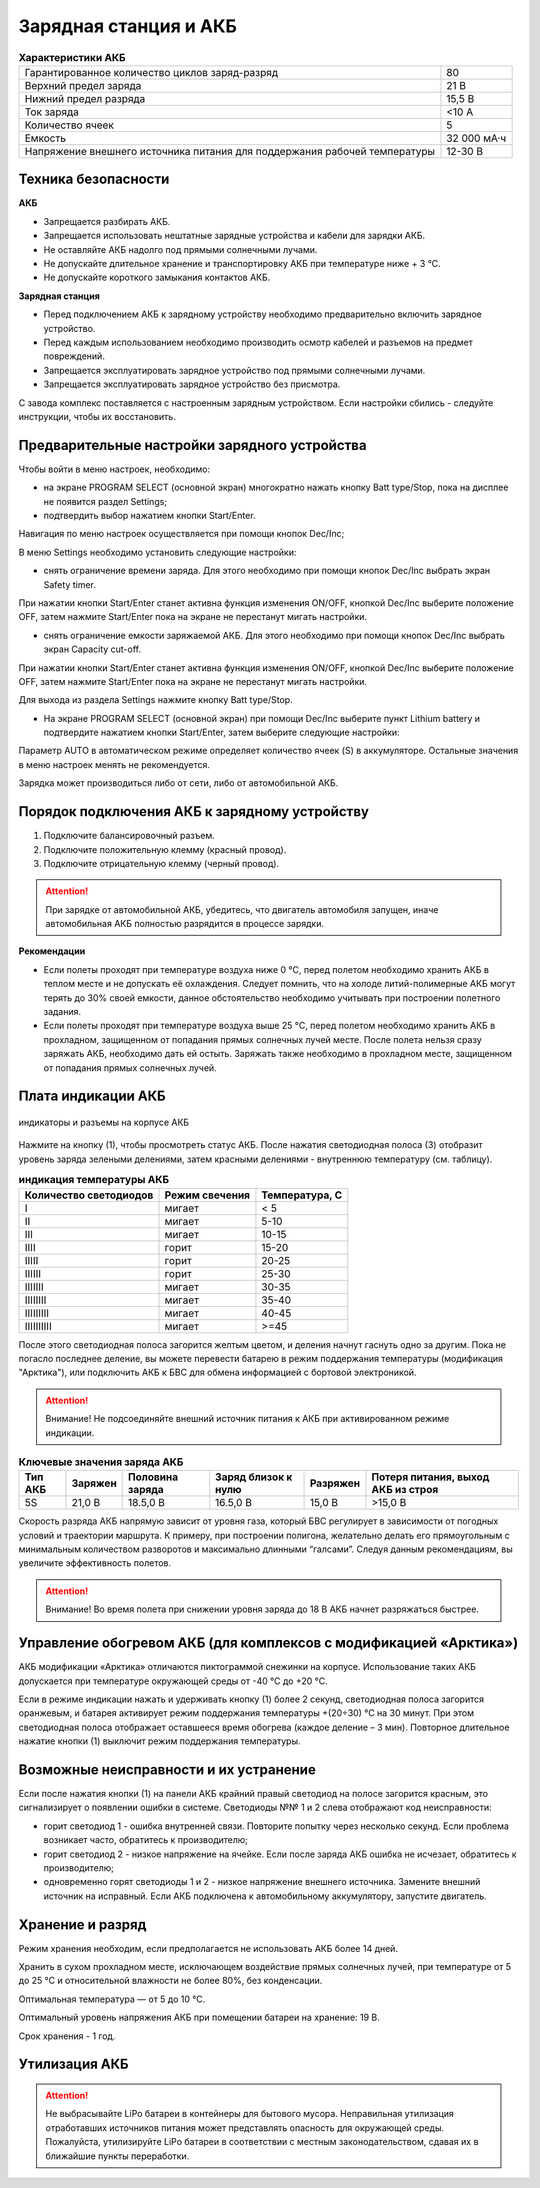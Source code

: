 Зарядная станция и АКБ
=========================

.. csv-table:: **Характеристики АКБ**
   
   "Гарантированное количество циклов заряд-разряд", "80"
   "Верхний предел заряда", "21 В"
   "Нижний предел разряда", "15,5 В"
   "Ток заряда", "<10 А"
   "Количество ячеек", "5"
   "Емкость", "32 000 мА·ч"
   "Напряжение внешнего источника питания 
   для поддержания рабочей температуры", "12-30 В"


Техника безопасности
----------------------
**АКБ**

* Запрещается разбирать АКБ.
* Запрещается использовать нештатные зарядные устройства и кабели для зарядки АКБ.
* Не оставляйте АКБ надолго под прямыми солнечными лучами.
* Не допускайте длительное хранение и транспортировку АКБ при температуре ниже + 3 °С.
* Не допускайте короткого замыкания контактов АКБ.


**Зарядная станция**

* Перед подключением АКБ к зарядному устройству необходимо предварительно включить зарядное устройство.

* Перед каждым использованием необходимо производить осмотр кабелей и разъемов на предмет повреждений.

* Запрещается эксплуатировать зарядное устройство под прямыми солнечными лучами.

* Запрещается эксплуатировать зарядное устройство без присмотра.

С завода комплекс поставляется с настроенным зарядным устройством. Если настройки сбились - следуйте инструкции, чтобы их восстановить.

Предварительные настройки зарядного устройства
----------------------------------------------------

Чтобы войти в меню настроек, необходимо:

* на экране PROGRAM SELECT (основной экран) многократно нажать кнопку Batt type/Stop, пока на дисплее не появится раздел Settings;

* подтвердить выбор нажатием кнопки Start/Enter.

Навигация по меню настроек осуществляется при помощи кнопок Dec/Inc;

В меню Settings необходимо установить следующие настройки:

* снять ограничение времени заряда. Для этого необходимо при помощи кнопок Dec/Inc выбрать экран Safety timer.

При нажатии кнопки Start/Enter станет активна функция изменения ON/OFF, кнопкой Dec/Inc выберите положение OFF, затем нажмите Start/Enter пока на экране не перестанут мигать настройки.

* снять ограничение емкости заряжаемой АКБ. Для этого необходимо при помощи кнопок Dec/Inc выбрать экран Capacity cut-off. 

При нажатии кнопки Start/Enter станет активна функция изменения ON/OFF, кнопкой Dec/Inc выберите положение OFF, затем нажмите Start/Enter пока на экране не перестанут мигать настройки.

Для выхода из раздела Settings нажмите кнопку Batt type/Stop.

* На экране PROGRAM SELECT (основной экран) при помощи Dec/Inc выберите пункт Lithium battery и подтвердите нажатием кнопки Start/Enter, затем выберите следующие настройки:

Параметр AUTO в автоматическом режиме определяет количество ячеек (S) в аккумуляторе. Остальные значения в меню настроек менять не рекомендуется.

Зарядка может производиться либо от сети, либо от автомобильной АКБ.

Порядок подключения АКБ к зарядному устройству
-----------------------------------------------------

1) Подключите балансировочный разъем.
2) Подключите положительную клемму (красный провод).
3) Подключите отрицательную клемму (черный провод).


.. Attention:: 
 При зарядке от автомобильной АКБ, убедитесь, что двигатель автомобиля запущен, иначе автомобильная АКБ полностью разрядится в процессе зарядки.

**Рекомендации**

* Если полеты проходят при температуре воздуха ниже 0 °C, перед полетом необходимо хранить АКБ в теплом месте и не допускать её охлаждения. Следует помнить, что на холоде литий-полимерные АКБ могут терять до 30% своей емкости, данное обстоятельство необходимо учитывать при построении полетного задания.

* Если полеты проходят при температуре воздуха выше 25 °C, перед полетом необходимо хранить АКБ в прохладном, защищенном от попадания прямых солнечных лучей месте. После полета нельзя сразу заряжать АКБ, необходимо дать ей остыть. Заряжать также необходимо в прохладном месте, защищенном от попадания прямых солнечных лучей. 

Плата индикации АКБ
------------------------

.. figure:: _static/_images/akb-ind.png
   :align: center
   :width: 600

   индикаторы и разъемы на корпусе АКБ

Нажмите на кнопку (1), чтобы просмотреть статус АКБ. После нажатия светодиодная полоса (3) отобразит уровень заряда зелеными делениями, затем красными делениями - внутреннюю температуру (см. таблицу). 

.. csv-table:: **индикация температуры АКБ**
   :header: "Количество светодиодов", "Режим свечения", "Температура, С"
   

   "I", "мигает", "< 5"
   "II", "мигает", "5-10"
   "III", "мигает", "10-15"
   "IIII", "горит", "15-20"
   "IIIII", "горит", "20-25"
   "IIIIII", "горит", "25-30"
   "IIIIIII", "мигает", "30-35"
   "IIIIIIII", "мигает", "35-40"
   "IIIIIIIII", "мигает", "40-45"
   "IIIIIIIIII", "мигает", ">=45"


После этого светодиодная полоса загорится желтым цветом, и деления начнут гаснуть одно за другим. Пока не погасло последнее деление, вы можете перевести батарею в режим поддержания температуры (модификация "Арктика"), или подключить АКБ к БВС для обмена информацией с бортовой электроникой.

.. Attention:: 
 Внимание! Не подсоединяйте внешний источник питания к АКБ при активированном режиме индикации.


.. csv-table:: **Ключевые значения заряда АКБ**
   :header: "Тип АКБ", "Заряжен", "Половина заряда", "Заряд близок к нулю", "Разряжен", "Потеря питания, выход АКБ из строя"

   "5S", "21,0 В", "18.5,0 В", "16.5,0 В", "15,0 В", ">15,0 В"

Скорость разряда АКБ напрямую зависит от уровня газа, который БВС регулирует в зависимости от погодных условий и траектории маршрута. К примеру, при построении полигона, желательно делать его прямоугольным с минимальным количеством разворотов и максимально длинными “галсами”. Следуя данным рекомендациям, вы увеличите эффективность полетов.

.. Attention:: 
 Внимание! Во время полета при снижении уровня заряда до 18 В АКБ начнет разряжаться быстрее.


Управление обогревом АКБ (для комплексов с модификацией «Арктика»)
-------------------------------------------------------------------

АКБ модификации «Арктика» отличаются пиктограммой снежинки на корпусе. Использование таких АКБ допускается при температуре окружающей среды от -40 °C до +20 °C.

Если в режиме индикации нажать и удерживать кнопку (1) более 2 секунд, светодиодная полоса загорится оранжевым, и батарея активирует режим поддержания температуры +(20÷30) °С на 30 минут. При этом светодиодная полоса отображает оставшееся время обогрева (каждое деление – 3 мин). Повторное длительное нажатие кнопки (1) выключит режим поддержания температуры.

Возможные неисправности и их устранение
-------------------------------------------

Если после нажатия кнопки (1) на панели АКБ крайний правый светодиод на полосе загорится красным, это сигнализирует о появлении ошибки в системе. Светодиоды №№ 1 и 2 слева отображают код неисправности:

* горит светодиод 1 - ошибка внутренней связи. Повторите попытку через несколько секунд. Если проблема возникает часто, обратитесь к производителю;
* горит светодиод 2 - низкое напряжение на ячейке. Если после заряда АКБ ошибка не исчезает, обратитесь к производителю;
* одновременно горят светодиоды 1 и 2 - низкое напряжение внешнего источника. Замените внешний источник на исправный. Если АКБ подключена к автомобильному аккумулятору, запустите двигатель.



Хранение и разряд
---------------------

Режим хранения необходим, если предполагается не использовать АКБ более 14 дней.

Хранить в сухом прохладном месте, исключающем воздействие прямых солнечных лучей, при температуре от 5 до 25 °С и относительной влажности не более 80%, без конденсации.

Оптимальная температура — от 5 до 10 °С.

Оптимальный уровень напряжения АКБ при помещении батареи на хранение: 19 В.

Срок хранения - 1 год.

Утилизация АКБ
-----------------

.. attention:: Не выбрасывайте LiPo батареи в контейнеры для бытового мусора. Неправильная утилизация отработавших источников питания может представлять опасность для окружающей среды. Пожалуйста, утилизируйте LiPo батареи в соответствии с местным законодательством, сдавая их в ближайшие пункты переработки.



